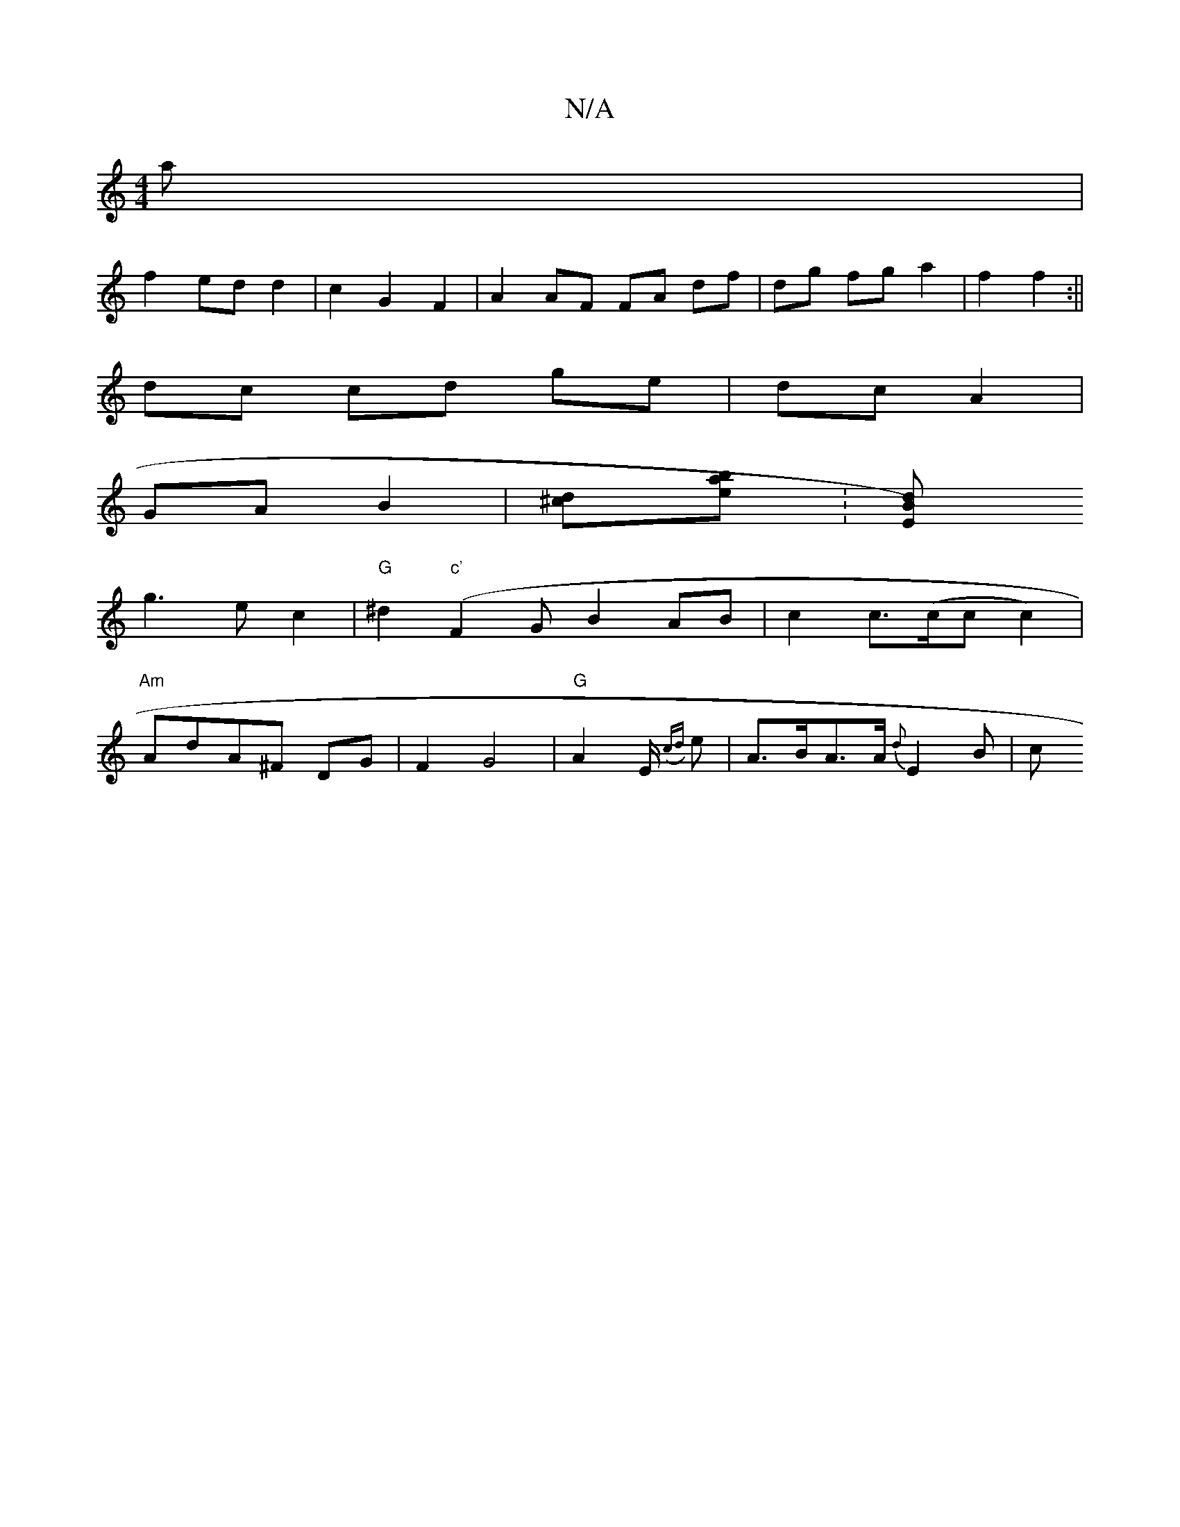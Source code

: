 X:1
T:N/A
M:4/4
R:N/A
K:Cmajor
'a|
f2 ed d2|c2G2F2|A2 AF FA df|dg fg a2|f2 f2:||
dc cd ge| dc A2 |
GA B2 | [d2^c][e2ba]:[B2 E)d |
g3 e c2 | "G"^d2 ("c'"F2GB2AB|c2 c>(cc c2)|
"Am"AdA^F DG | F2 G4 | "G"A4/2E/2 ({cd}e-|A>BA>A {d}E2B|c